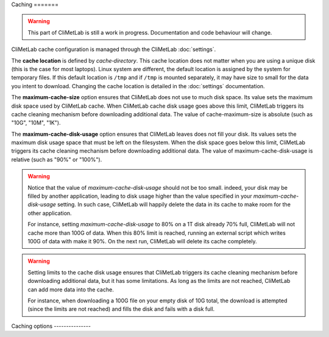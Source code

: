 .. _caching:

Caching =======

.. warning::

     This part of CliMetLab is still a work in progress. Documentation
     and code behaviour will change.



CliMetLab cache configuration is managed through the CliMetLab
:doc:`settings`.

The **cache location** is defined by `cache‑directory`.  This cache
location does not matter when you are using a unique disk (this is
the case for most laptops).  Linux system are different, the default
location is assigned by the system for temporary files. If this
default location is ``/tmp`` and if ``/tmp`` is mounted separately,
it may have size to small for the data you intent to download.
Changing the cache location is detailed in the :doc:`settings`
documentation.


The **maximum-cache-size** option ensures that CliMetLab does not
use to much disk space.  Its value sets the maximum disk space used
by CliMetLab cache.  When CliMetLab cache disk usage goes above
this limit, CliMetLab triggers its cache cleaning mechanism  before
downloading additional data.  The value of cache-maximum-size is
absolute (such as "10G", "10M", "1K").

The **maximum-cache-disk-usage** option ensures that CliMetLab
leaves does not fill your disk.  Its values sets the maximum disk
usage space that must be left on the filesystem.  When the disk
space goes below this limit, CliMetLab triggers its cache cleaning
mechanism before downloading additional data.  The value of
maximum-cache-disk-usage is relative (such as "90%" or "100%").

.. warning::
    Notice that the value of `maximum-cache-disk-usage` should not
    be too small.  indeed, your disk may be filled by another
    application, leading to disk usage higher than the value specified
    in your `maximum-cache-disk-usage` setting. In such case,
    CliMetLab will happily delete the data in its cache to make
    room for the other application.

    For instance, setting `maximum-cache-disk-usage` to 80% on a
    1T disk already 70% full, CliMetLab will not cache more than
    100G of data.  When this 80% limit is reached, running an
    external script which writes 100G of data with make it 90%.  On
    the next run, CliMetLab will delete its cache completely.


.. warning::

    Setting limits to the cache disk usage ensures that CliMetLab
    triggers its cache cleaning mechanism before downloading
    additional data, but it has some limitations.  As long as the
    limits are not reached, CliMetLab can add more data into the
    cache.

    For instance, when downloading a 100G file on your empty disk
    of 10G total, the download is attempted (since the limits are
    not reached) and fills the disk and fails with a disk full.



Caching options ---------------

.. module-output:: generate_settings_rst .*-cache-.*


